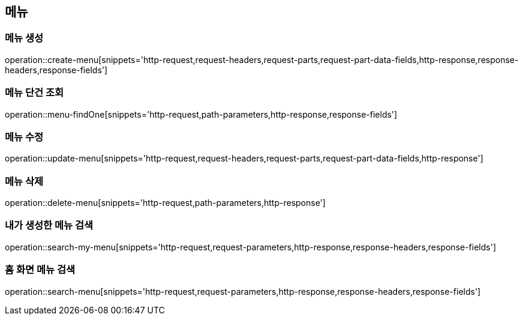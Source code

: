 == 메뉴

=== 메뉴 생성

operation::create-menu[snippets='http-request,request-headers,request-parts,request-part-data-fields,http-response,response-headers,response-fields']

=== 메뉴 단건 조회
operation::menu-findOne[snippets='http-request,path-parameters,http-response,response-fields']

=== 메뉴 수정
operation::update-menu[snippets='http-request,request-headers,request-parts,request-part-data-fields,http-response']

=== 메뉴 삭제
operation::delete-menu[snippets='http-request,path-parameters,http-response']

=== 내가 생성한 메뉴 검색
operation::search-my-menu[snippets='http-request,request-parameters,http-response,response-headers,response-fields']

=== 홈 화면 메뉴 검색
operation::search-menu[snippets='http-request,request-parameters,http-response,response-headers,response-fields']